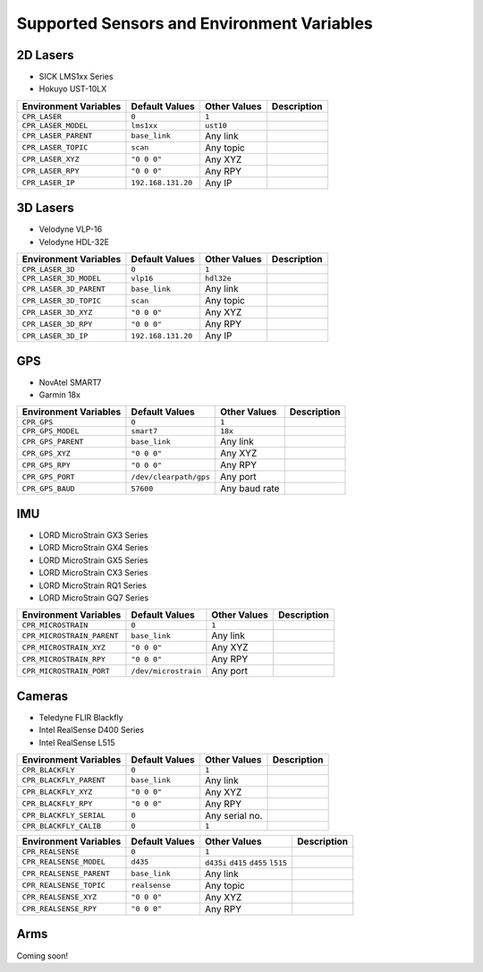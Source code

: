 Supported Sensors and Environment Variables
============================================

2D Lasers
----------

- SICK LMS1xx Series
- Hokuyo UST-10LX

===========================  ======================  =================  ===========================
Environment Variables        Default Values          Other Values       Description
===========================  ======================  =================  ===========================
``CPR_LASER``                ``0``                   ``1``
``CPR_LASER_MODEL``          ``lms1xx``              ``ust10``
``CPR_LASER_PARENT``         ``base_link``           Any link
``CPR_LASER_TOPIC``          ``scan``                Any topic
``CPR_LASER_XYZ``            ``"0 0 0"``             Any XYZ
``CPR_LASER_RPY``            ``"0 0 0"``             Any RPY
``CPR_LASER_IP``             ``192.168.131.20``      Any IP
===========================  ======================  =================  ===========================

3D Lasers
----------

- Velodyne VLP-16
- Velodyne HDL-32E

===========================  ======================  =================  ===========================
Environment Variables        Default Values          Other Values       Description
===========================  ======================  =================  ===========================
``CPR_LASER_3D``             ``0``                   ``1``
``CPR_LASER_3D_MODEL``       ``vlp16``               ``hdl32e``
``CPR_LASER_3D_PARENT``      ``base_link``           Any link
``CPR_LASER_3D_TOPIC``       ``scan``                Any topic
``CPR_LASER_3D_XYZ``         ``"0 0 0"``             Any XYZ
``CPR_LASER_3D_RPY``         ``"0 0 0"``             Any RPY
``CPR_LASER_3D_IP``          ``192.168.131.20``      Any IP
===========================  ======================  =================  ===========================

GPS
----------

- NovAtel SMART7
- Garmin 18x

===========================  ======================  =================  ===========================
Environment Variables        Default Values          Other Values       Description
===========================  ======================  =================  ===========================
``CPR_GPS``                  ``0``                   ``1``
``CPR_GPS_MODEL``            ``smart7``              ``18x``
``CPR_GPS_PARENT``           ``base_link``           Any link
``CPR_GPS_XYZ``              ``"0 0 0"``             Any XYZ
``CPR_GPS_RPY``              ``"0 0 0"``             Any RPY
``CPR_GPS_PORT``             ``/dev/clearpath/gps``  Any port
``CPR_GPS_BAUD``             ``57600``               Any baud rate
===========================  ======================  =================  ===========================

IMU
----------

- LORD MicroStrain GX3 Series
- LORD MicroStrain GX4 Series
- LORD MicroStrain GX5 Series
- LORD MicroStrain CX3 Series
- LORD MicroStrain RQ1 Series
- LORD MicroStrain GQ7 Series

===========================  ======================  =================  ===========================
Environment Variables        Default Values          Other Values       Description
===========================  ======================  =================  ===========================
``CPR_MICROSTRAIN``          ``0``                   ``1``
``CPR_MICROSTRAIN_PARENT``   ``base_link``           Any link
``CPR_MICROSTRAIN_XYZ``      ``"0 0 0"``             Any XYZ
``CPR_MICROSTRAIN_RPY``      ``"0 0 0"``             Any RPY
``CPR_MICROSTRAIN_PORT``     ``/dev/microstrain``    Any port
===========================  ======================  =================  ===========================

Cameras
----------

- Teledyne FLIR Blackfly
- Intel RealSense D400 Series
- Intel RealSense L515

===========================  ======================  =================  ===========================
Environment Variables        Default Values          Other Values       Description
===========================  ======================  =================  ===========================
``CPR_BLACKFLY``             ``0``                   ``1``
``CPR_BLACKFLY_PARENT``      ``base_link``           Any link
``CPR_BLACKFLY_XYZ``         ``"0 0 0"``             Any XYZ
``CPR_BLACKFLY_RPY``         ``"0 0 0"``             Any RPY
``CPR_BLACKFLY_SERIAL``      ``0``                   Any serial no.
``CPR_BLACKFLY_CALIB``       ``0``                   ``1``
===========================  ======================  =================  ===========================

===========================  ======================  =================  ===========================
Environment Variables        Default Values          Other Values       Description
===========================  ======================  =================  ===========================
``CPR_REALSENSE``            ``0``                   ``1``
``CPR_REALSENSE_MODEL``      ``d435``                ``d435i`` 
                                                     ``d415`` 
                                                     ``d455`` 
                                                     ``l515`` 

``CPR_REALSENSE_PARENT``     ``base_link``           Any link
``CPR_REALSENSE_TOPIC``      ``realsense``           Any topic
``CPR_REALSENSE_XYZ``        ``"0 0 0"``             Any XYZ
``CPR_REALSENSE_RPY``        ``"0 0 0"``             Any RPY
===========================  ======================  =================  ===========================

Arms
-----

Coming soon!